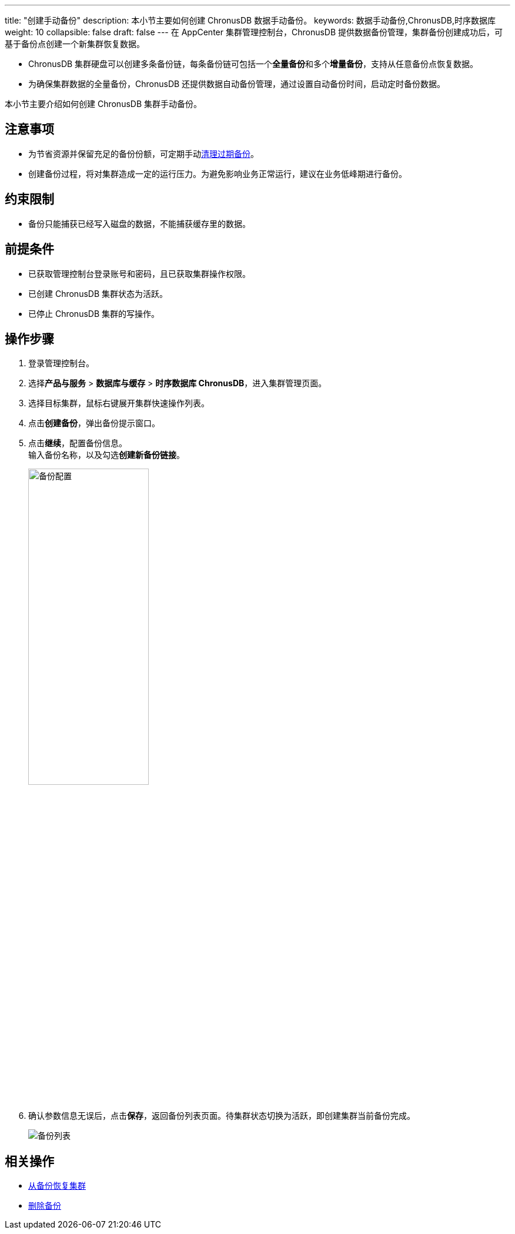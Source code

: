 ---
title: "创建手动备份"
description: 本小节主要如何创建 ChronusDB 数据手动备份。 
keywords: 数据手动备份,ChronusDB,时序数据库
weight: 10
collapsible: false
draft: false
---
在 AppCenter 集群管理控制台，ChronusDB 提供数据备份管理，集群备份创建成功后，可基于备份点创建一个新集群恢复数据。

* ChronusDB 集群硬盘可以创建多条备份链，每条备份链可包括一个**全量备份**和多个**增量备份**，支持从任意备份点恢复数据。
* 为确保集群数据的全量备份，ChronusDB 还提供数据自动备份管理，通过设置自动备份时间，启动定时备份数据。

本小节主要介绍如何创建 ChronusDB 集群手动备份。

== 注意事项

* 为节省资源并保留充足的备份份额，可定期手动link:../delete_backup[清理过期备份]。
* 创建备份过程，将对集群造成一定的运行压力。为避免影响业务正常运行，建议在业务低峰期进行备份。

== 约束限制

* 备份只能捕获已经写入磁盘的数据，不能捕获缓存里的数据。

== 前提条件

* 已获取管理控制台登录账号和密码，且已获取集群操作权限。
* 已创建 ChronusDB 集群状态为``活跃``。
* 已停止 ChronusDB 集群的写操作。

== 操作步骤

. 登录管理控制台。
. 选择**产品与服务** > *数据库与缓存* > *时序数据库 ChronusDB*，进入集群管理页面。
. 选择目标集群，鼠标右键展开集群快速操作列表。
. 点击**创建备份**，弹出备份提示窗口。
. 点击**继续**，配置备份信息。 +
输入备份名称，以及勾选**创建新备份链接**。
+
image::/images/cloud_service/database/chronusdb/backup_config.png[备份配置,50%]

. 确认参数信息无误后，点击**保存**，返回备份列表页面。待集群状态切换为``活跃``，即创建集群当前备份完成。
+
image::/images/cloud_service/database/chronusdb/backup_list.png[备份列表]

== 相关操作

* link:../restore_from_backup[从备份恢复集群]
* link:../delete_backup[删除备份]
